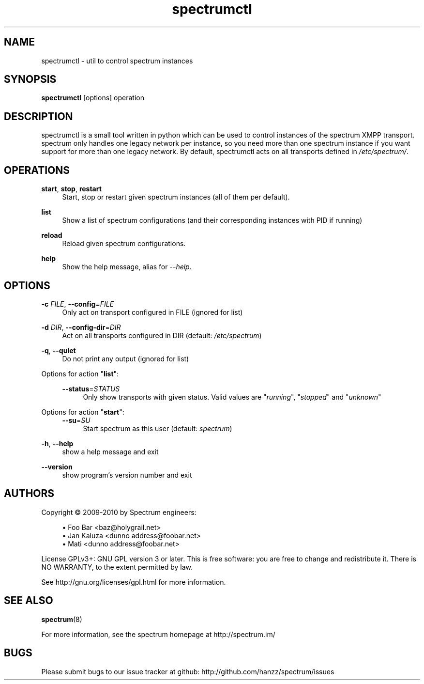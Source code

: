 .\"
.\"     Title: spectrumctl
.\"    Author: Moritz Wilhelmy <crap@wzff.de>
.\"  Language: English
.\"      Date: 2010-02-21
.\" This document is the result of painful hand work. I still like writing manpages more than html :)
.\"
.TH spectrumctl 8  "February 21, 2010" "Version 0.1\-git" "Spectrum Manual"
.SH NAME
spectrumctl \- util to control spectrum instances
.SH SYNOPSIS
.B spectrumctl
[options] operation
.SH DESCRIPTION
spectrumctl is a small tool written in python which can be used to control instances of the spectrum XMPP transport.
spectrum only handles one legacy network per instance, so you need more than one spectrum instance if you want support for more than one legacy network.
By default, spectrumctl acts on all transports defined in \fI/etc/spectrum/\fR.
.SH OPERATIONS
.PP
\fBstart\fR, \fBstop\fR, \fBrestart\fR
.RS 4
Start, stop or restart given spectrum instances (all of them per default).
.sp
.RE
\fBlist\fR
.RS 4
Show a list of spectrum configurations (and their corresponding instances with PID if running)
.sp
.RE
\fBreload\fR
.RS 4
Reload given spectrum configurations.
.sp
.RE
\fBhelp\fR
.RS 4
Show the help message, alias for \fI\-\-help\fR.
.SH OPTIONS
.RE
\fB\-c\fR \fIFILE\fR, \fB\-\-config\fR=\fIFILE\fR
.RS 4
Only act on transport configured in FILE (ignored for list)
.sp
.RE
\fB\-d\fR \fIDIR\fR, \fB\-\-config\-dir\fR=\fIDIR\fR
.RS 4
Act on all transports configured in DIR (default: \fI/etc/spectrum\fR)
.sp
.RE
\fB\-q\fR, \fB\-\-quiet\fR
.RS 4
Do not print any output (ignored for list)
.sp
.RE
Options for action "\fBlist\fR":
.sp
.RS 4
\fB\-\-status\fR=\fISTATUS\fR
.RS 4
Only show transports with given status. Valid values are "\fIrunning\fR", "\fIstopped\fR" and "\fIunknown\fR"
.sp
.RE
.RE
Options for action "\fBstart\fR":
.RS 4
\fB\-\-su\fR=\fISU\fR
.RS 4
Start spectrum as this user (default: \fIspectrum\fR)
.RE
.RE
.sp
\fB\-h\fR, \fB\-\-help\fR
.RS 4
show a help message and exit
.sp
.RE
\fB\-\-version\fR
.RS 4
show program's version number and exit
.RE
.SH AUTHORS
Copyright \(co 2009\-2010 by Spectrum engineers:
.sp
.\" template start
.RS 4
.ie n \{\
\h'-04'\(bu\h'+03'\c
.\}
.el \{\
.sp -1
.IP \(bu 2.3
.\}
Foo Bar <baz@holygrail\&.net>
.RE
.\" template end, and once again template start
.RS 4
.ie n \{\
\h'-04'\(bu\h'+03'\c
.\}
.el \{\
.sp -1
.IP \(bu 2.3
.\}
Jan Kaluza <dunno address@foobar\&.net>
.RE
.\" template end ;)
.RS 4
.ie n \{\
\h'-04'\(bu\h'+03'\c
.\}
.el \{\
.sp -1
.IP \(bu 2.3
.\}
Mati <dunno address@foobar\&.net>
.RE
.\" again template end
.sp
.br
License GPLv3+: GNU GPL version 3 or later.
This is free software: you are free to change and redistribute it.
There is NO WARRANTY, to the extent permitted by law.
.sp
See http://gnu.org/licenses/gpl.html for more information.
.SH SEE ALSO
\fBspectrum\fP(8)
.sp
For more information, see the spectrum homepage at http://spectrum.im/

.SH BUGS
Please submit bugs to our issue tracker at github: http://github.com/hanzz/spectrum/issues
